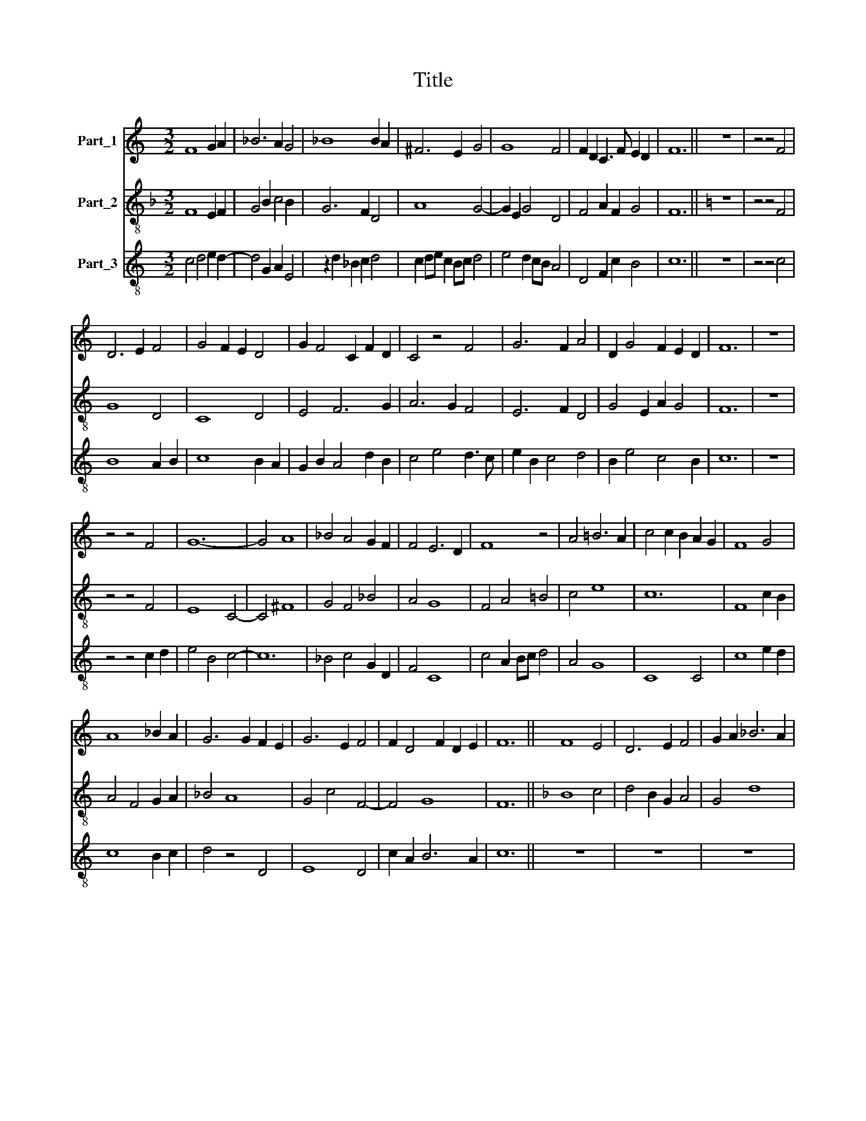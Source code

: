 X:1
T:Title
%%score 1 2 3
L:1/8
M:3/2
K:C
V:1 treble nm="Part_1"
V:2 treble-8 nm="Part_2"
V:3 treble-8 nm="Part_3"
V:1
 F8 G2 A2 | _B6 A2 G4 | _B8 B2 A2 | ^F6 E2 G4 | G8 F4 | F2 D2 C3 F E2 D2 | F12 || z12 | z4 z4 F4 | %9
 D6 E2 F4 | G4 F2 E2 D4 | G2 F4 C2 F2 D2 | C4 z4 F4 | G6 F2 A4 | D2 G4 F2 E2 D2 | F12 | z12 | %17
 z4 z4 F4 | G12- | G4 A8 | _B4 A4 G2 F2 | F4 E6 D2 | F8 z4 | A4 =B6 A2 | c4 c2 B2 A2 G2 | F8 G4 | %26
 A8 _B2 A2 | G6 G2 F2 E2 | G6 E2 F4 | F2 D4 F2 D2 E2 | F12 || F8 E4 | D6 E2 F4 | G2 A2 _B6 A2 | %34
 A4 G6 F2 | A4 =B6 A2 | c4 z4 A4 | _B2 A2 G6 F2 | F8 G4 | F2 A2 G2 E2 F4 | D4 E6 D2 | F12 | %42
 z4 z4 F4 | A6 B2 c4 | c6 B2 A4 | ^c8 c4 | d2 c2 A2 c2 B2 A2 | c4 z4 F4 | A6 B2 c4 | c6 B2 A4 | %50
 ^c8 c4 | d2 c2 A2 c2 B2 A2 | c4 z4 B4 | c6 B2 A4 | c3 B A2 F2 G3 A | F8 z4 | G8 A4 | %57
 _B2 A2 G4 F2 E2 | G6 E2 F2 A2 | G2 F4 D2 E4 | F12 | F4 A8 | c8 c4- | c4 A8 | c4 z4 z4 | %65
 A6 ^F2 G4 | A6 c2 B2 A2 | c4 G4 z4 | F2 G2 _B6 A2 | A4 G6 F2 | A4 G2 F2 D4 | E4 C4 z2 c2 | %72
 A4 G2 c2 B2 AB | c12 |[M:6/4] F6 A4 B2 | c4 F2 G4 A2 | _B2 AF G2 F6 | z2 z2 GA _B3 A F2 | %78
 F4 E4 D4 | FE D3 B,CD EF E>D | F12 |[M:3/2] c12 | c8 _B4 | A4 _B6 A2 | c4 _B2 A4 G2 | F4 z4 G4 | %86
 A4 _B6 A2 | ^F4 G6 =F2 | _B2 A2 F2 A2 G2 E2 | F2 D2 C4 D2 E2 | F3 G C2 F2 E2 DE | F12 | %92
[M:2/2] F6 E2 | D4 F4 | z4 F4 | G6 F2 | E2 F4 F2 | E2 D2 F4 | z4 C4 | F8 | _B2 A2 G4- | G2 F2 E4 | %102
 F4 z4 | F6 E2 | D4 C4- | C2 D2 E4 | F4 G4- | G2 E2 D4- | D2 G2 F2 E2 | G4 z4 | A8 | D4 C4 | %112
 E2 F4 E2 | G6 FE | D2 F2 E3 D | F8 |[M:3/2] z4 z4 F4 | D8 C4 | F8 F4 | G4 A2 F4 G2 | %120
 _B2 A4 F2 G4 | F4 z4 A4 | A6 G2 F4 | z4 F4 G4 | G6 F2 F4 | F2 E2 D4 E4 | F12 | D12 | F8 E4 | %129
 G8 G4 | F4 E4 D2 C2 | C6 C2 B,2 A,2 | C12 | z4 z4 F4 | F6 D2 C4 | F2 G2 A6 G2 | G6 F2 F2 E2 | %137
 G6 c2 B2 A2 | c8 z4 | c4 c4 d4 | c4 _B6 A2 | A6 G2 A2 F2 | A4 z4 F2 G2 | A6 F2 G4 | A4 G6 F2 | %145
 F2 G2 _B4 A2 G2 | F4 E6 D2 | F12 |[M:6/2] !fermata!F8 !fermata!E8 F8 |] %149
V:2
[K:F] F8 E2 F2 | G4 B2 c4 B2 | G6 F2 D4 | A8 G4- | G2 E2 G4 D4 | F4 A2 F2 G4 | F12 ||[K:C] z12 | %8
 z4 z4 F4 | G8 D4 | C8 D4 | E4 F6 G2 | A6 G2 F4 | E6 F2 D4 | G4 E2 A2 G4 | F12 | z12 | z4 z4 F4 | %18
 E8 C4- | C4 ^F8 | G4 F4 _B4 | A4 G8 | F4 A4 =B4 | c4 e8 | c12 | F8 c2 B2 | A4 F4 G2 A2 | _B4 A8 | %28
 G4 c4 F4- | F4 G8 | F12 ||[K:F] B8 c4 | d4 B2 G2 A4 | G4 d8 | c4 B8 | A4 d8 | c8 d4- | d4 e6 d2 | %38
 f4 d4 c2 B2 | A4 c4 B2 F2 | B4 A4 G4 | F12 | z4 z4 F4 | F8 A4 | c8 d4 | e4 ^c2 f4 e2 | d12 | %47
 c8 d2 B2 | A8 F4- | F4 c4 d4 | e4 ^c2 f2 e4 | f8 d4 | c4 A2 F2 G4 | F2 A4 G2 c2 A2 | F8 E4 | %55
 F4 z4 A4 | B4 G4 F2 c2 | d2 c2 B2 G2 A4 | G8 F4 | B4 A2 F2 G4 | F12 | F8 A4- | A4 c8 | c8 A4- | %64
 A4 c8 | d8 e4 | f4 d8 | c8 z4 | d8 d4 | c4 B8 | A4 =B8 | c4 g6 e2 | f4 e2 c2 d4 | c12 | %74
[M:6/4] F6- F4 G2 | A4 d2 c3 B A2 | G2 A2 B2 F6 | c6 d6 | A4 G3 c G4 | F2 B4 A2 G4 | F12 | %81
[M:3/2] c8 A4 | F8 G4 | A4 d8 | c8 c4 | F4 z4 E4 | F4 G8 | A4 G8 | D4 F4 G4 | F4 C4 z2 c2 | %90
 B4 A4 G4 | F12 |[M:2/2] F8 | F4 F4- | F4 A4 | B6 A2 | G4 A4 | G4 F4 | C4 E4 | F4 A4 | d2 c2 B4 | %101
 G2 A2 G4 | F4 z4 | A6 G2 | F4 E4- | E2 F2 G4 | F4 B4 | G4 F4- | F2 B2 A4 | G4 c2 B2 | A8 | F4 E4 | %112
 G4 A4 | G8 | F4 G4 | F8 |[M:3/2] z4 z4 F4 | G8 A4 | F4 B4 A4 | G4 F4 D2 E2 | D8 E4 | F4 z4 F4 | %122
 A2 d2 c2 B2 d4 | c2 B4 A2 G4 | B8 A4 | F4 G8 | F12 | D12 | d8 A4 | G8 E4 | D4 G4 F4 | E4 D8 | %132
 C8 F4- | F4 E4 D4 | d8 e4 | d8 c4 | B4 A8 | G4 c2 e2 d4 | c8 G4 | A8 B4 | A4 d8 | c4 B8 | A8 B4 | %143
 A8 E4 | D4 G8 | D8 F2 E2 | A4 G8 | F12 |[M:6/2] !fermata!F8 !fermata!G8 F8 |] %149
V:3
 c4 d4 e2 d2- | d4 G2 A2 E4 | z2 d2 _B2 c2 d4 | c2 de c2 Bc d4 | e4 d2 cB A4 | D4 F2 c2 B4 | c12 || %7
 z12 | z4 z4 c4 | B8 A2 B2 | c8 B2 A2 | G2 B2 A4 d2 B2 | c4 e4 d3 c | e2 B2 c4 d4 | B2 e4 c4 B2 | %15
 c12 | z12 | z4 z4 c2 d2 | e4 B4 c4- | c12 | _B4 c4 G2 D2 | F4 C8 | c4 A2 Bc d4 | A4 G8 | C8 C4 | %25
 c8 e2 d2 | c8 B2 c2 | d4 z4 D4 | E8 D4 | c2 A2 B6 A2 | c12 || z12 | z12 | z12 | z12 | z12 | z12 | %37
 z12 | z12 | z12 | z12 | z12 | z4 z4 c4 | A8 F4 | C4 E4 F4 | E4 A8 | D4 F4 G4 | C4 F4 D4 | %48
 F6 D2 A4 | c4 e4 f4 | ^c4 A8 | F8 G4 | C4 c2 f2 e3 d | f4 c2 d2 e4 | f6 d2 c4 | d3 c A4 c4 | %56
 G2 d4 B2 c3 A | G2 A2 d4 c4 | d4 z4 D4- | D4 F4 C4 | c12 | z12 | z12 | z12 | z12 | z12 | z12 | %67
 z12 | z12 | z12 | z12 | z12 | z12 | z12 |[M:6/4] c6 A4 G2 | F4 D2 E4 F2 | G2 FD G2 c4 A2 | %77
 F2 E4 D6 | c4 BG A2 B4 | c2 G4 F2 C2 B2 | c12 |[M:3/2] C4 F4 c4 | z2 c2 A4 G3 E | F4 D8 | %84
 A4 E2 F2 C4 | c8 G4 | D4 d8 | ^c4 d4 _B4 | A8 _B2 G2 | A4 G4 F2 C2 | D2 E2 F4 C4 | c12 | %92
[M:2/2] c6 B2 | A4 c4 | z4 c4 | d6 c2 | B2 c4 c2 | B2 A2 c4 | z4 G4 | c8 | f2 e2 d4- | d2 c2 B4 | %102
 c4 z4 | c6 B2 | A4 G4- | G2 A2 B4 | c4 d4- | d2 B2 A4- | A2 d2 c2 B2 | d4 z4 | e8 | A4 G4 | %112
 B2 c4 B2 | d6 cB | A2 c2 B3 A | c8 |[M:3/2] z4 z4 c4 | B8 e4 | d8 c4 | d6 A2 B2 c2 | %120
 d4 z2 B2 c2 B2 | A4 F4 D4 | F4 E4 D4 | F2 G2 D4 d4 | G4 d4 D4 | A2 c2 B6 A2 | c12 | A12 | D8 c4 | %129
 d2 e4 d2 c2 B2 | d4 z2 B2 A4 | G6 F2 E4 | G8 A4- | A2 d2 c2 B2 d4 | D8 A4 | D8 F2 E2 | G4 D4 c4 | %137
 d4 z2 c2 G4 | C8 E4 | F8 D4 | F4 G4 D4 | A4 E8 | e8 d4 | c8 B2 c2 | d4 B8 | A4 d4 c4- | c4 B8 | %147
 c12 |[M:6/2] !fermata!c8 !fermata!B8 c8 |] %149

